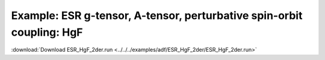 .. _example ESR_HgF_2der:

Example: ESR g-tensor, A-tensor, perturbative spin-orbit coupling: HgF
======================================================================= 

:download:`Download ESR_HgF_2der.run <../../../examples/adf/ESR_HgF_2der/ESR_HgF_2der.run>` 

.. literalinclude :: ../../../examples/adf/ESR_HgF_2der/ESR_HgF_2der.run 
   :language: bash 
